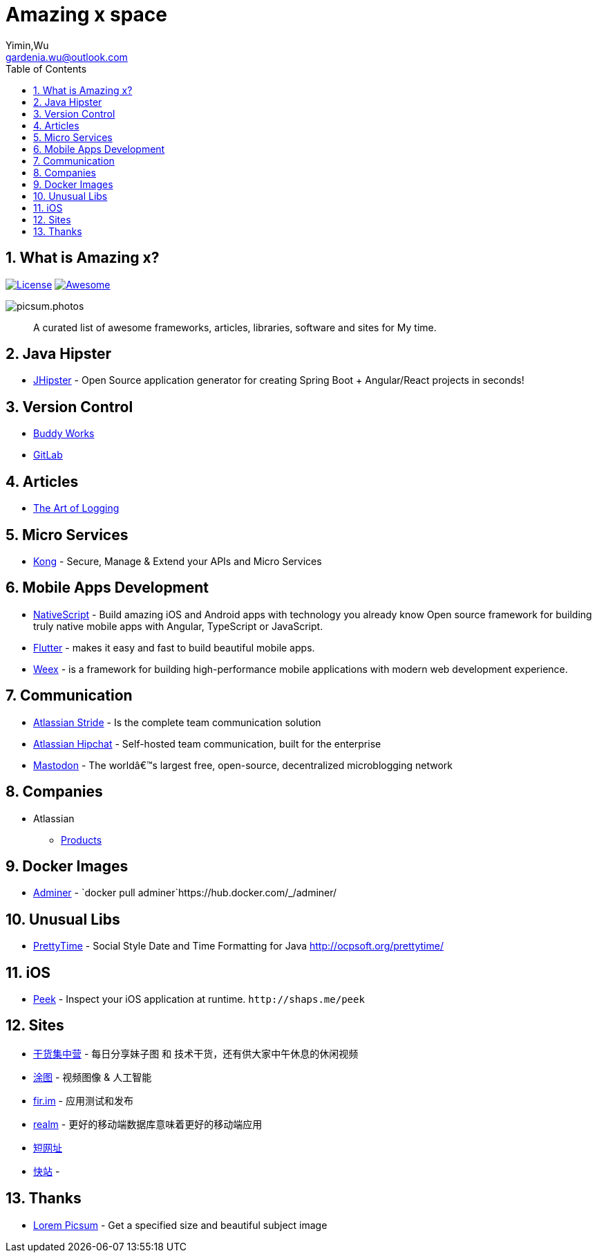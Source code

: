 Amazing x space
===============
:author: Yimin,Wu
:email: gardenia.wu@outlook.com
:toc: left
:source-highlighter: prettify
:sectnums:
:keywords: awesome, tools, java, engineer

What is Amazing x?
------------------

https://mit-license.org/[image:https://img.shields.io/github/license/mashape/apistatus.svg[License]]
https://github.com/SkyDayDayBlue/awesome-sddb[image:https://cdn.rawgit.com/sindresorhus/awesome/d7305f38d29fed78fa85652e3a63e154dd8e8829/media/badge.svg[Awesome]]

image:https://picsum.photos/1000/800/?random[picsum.photos]

___________________________________________________________________________________
A curated list of awesome frameworks, articles, libraries, software and sites for My time.
___________________________________________________________________________________

Java Hipster
------------

* https://www.jhipster.tech/[JHipster] - Open Source application
generator for creating Spring Boot + Angular/React projects in seconds!

Version Control
---------------

* https://buddy.works/[Buddy Works]
* https://about.gitlab.com/[GitLab]

Articles
--------

* https://www.codeproject.com/Articles/42354/The-Art-of-Logging[The Art
of Logging]

Micro Services
--------------

* https://getkong.org/[Kong] - Secure, Manage & Extend your APIs and
Micro Services

Mobile Apps Development
-----------------------

* https://www.nativescript.org/[NativeScript] - Build amazing iOS and
Android apps with technology you already know Open source framework for
building truly native mobile apps with Angular, TypeScript or
JavaScript.
* https://flutter.io/[Flutter] - makes it easy and fast to build
beautiful mobile apps.
* https://weex.apache.org[Weex] - is a framework for building
high-performance mobile applications with modern web development
experience.

Communication
-------------

* https://www.stride.com/[Atlassian Stride] - Is the complete team
communication solution
* https://www.atlassian.com/software/hipchat[Atlassian Hipchat] -
Self-hosted team communication, built for the enterprise
* https://joinmastodon.org/[Mastodon] - The worldâ€™s largest free,
open-source, decentralized microblogging network

Companies
---------

* Atlassian
** https://www.atlassian.com/software[Products]

Docker Images
-------------

* https://www.adminer.org/en/[Adminer] -
`docker pull adminer`https://hub.docker.com/_/adminer/[[HERE]]

Unusual Libs
------------

* https://github.com/ocpsoft/prettytime[PrettyTime] - Social Style Date
and Time Formatting for Java http://ocpsoft.org/prettytime/

iOS
---

* https://github.com/shaps80/Peek[Peek] - Inspect your iOS application
at runtime. `http://shaps.me/peek`

Sites
------

* https://gank.io[干货集中营] - 每日分享妹子图 和 技术干货，还有供大家中午休息的休闲视频
* https://tutucloud.com[涂图] - 视频图像 & 人工智能
* https://fir.im/[fir.im] - 应用测试和发布
* https://realm.io/cn[realm] - 更好的移动端数据库意味着更好的移动端应用
* https://www.suo-url.cn/[短网址]
* https://www.kuaizhan.com/[快站] - 

Thanks
-------

* https://picsum.photos[Lorem Picsum] - Get a specified size and beautiful subject image



